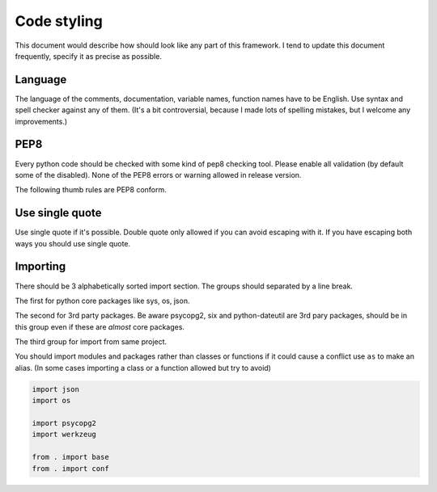 ============
Code styling
============

This document would describe how should look like any part of this framework.
I tend to update this document frequently,  specify it as precise as possible.

Language
--------

The language of the comments, documentation, variable names, function names
have to be English. Use syntax and spell checker against any of them.
(It's a bit controversial, because I made lots of spelling mistakes, but I
welcome any improvements.)

PEP8
----

Every python code should be checked with some kind of pep8 checking tool.
Please enable all validation (by default some of the disabled).
None of the PEP8 errors or warning allowed in release version.

The following thumb rules are PEP8 conform.

Use single quote
----------------

Use single quote if it's possible. Double quote only allowed if you can avoid
escaping with it. If you have escaping both ways you should use single quote.

Importing
---------

There should be 3 alphabetically sorted import section. The groups should
separated by a line break.

The first for python core packages like sys, os, json.

The second for 3rd party packages. Be aware psycopg2, six and python-dateutil
are 3rd pary packages, should be in this group even if these are *almost* 
core packages.

The third group for import from same project.

You should import modules and packages rather than classes or functions if it
could cause a conflict use ``as`` to make an alias. (In some cases importing
a class or a function allowed but try to avoid)

.. code:: python

    import json
    import os

    import psycopg2
    import werkzeug

    from . import base
    from . import conf
